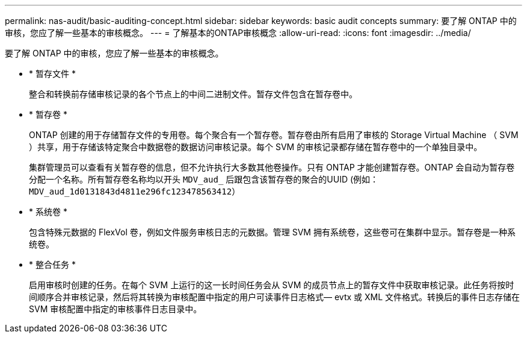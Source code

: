 ---
permalink: nas-audit/basic-auditing-concept.html 
sidebar: sidebar 
keywords: basic audit concepts 
summary: 要了解 ONTAP 中的审核，您应了解一些基本的审核概念。 
---
= 了解基本的ONTAP审核概念
:allow-uri-read: 
:icons: font
:imagesdir: ../media/


[role="lead"]
要了解 ONTAP 中的审核，您应了解一些基本的审核概念。

* * 暂存文件 *
+
整合和转换前存储审核记录的各个节点上的中间二进制文件。暂存文件包含在暂存卷中。

* * 暂存卷 *
+
ONTAP 创建的用于存储暂存文件的专用卷。每个聚合有一个暂存卷。暂存卷由所有启用了审核的 Storage Virtual Machine （ SVM ）共享，用于存储该特定聚合中数据卷的数据访问审核记录。每个 SVM 的审核记录都存储在暂存卷中的一个单独目录中。

+
集群管理员可以查看有关暂存卷的信息，但不允许执行大多数其他卷操作。只有 ONTAP 才能创建暂存卷。ONTAP 会自动为暂存卷分配一个名称。所有暂存卷名称均以开头 `MDV_aud_` 后跟包含该暂存卷的聚合的UUID (例如： `MDV_aud_1d0131843d4811e296fc123478563412`）

* * 系统卷 *
+
包含特殊元数据的 FlexVol 卷，例如文件服务审核日志的元数据。管理 SVM 拥有系统卷，这些卷可在集群中显示。暂存卷是一种系统卷。

* * 整合任务 *
+
启用审核时创建的任务。在每个 SVM 上运行的这一长时间任务会从 SVM 的成员节点上的暂存文件中获取审核记录。此任务将按时间顺序合并审核记录，然后将其转换为审核配置中指定的用户可读事件日志格式— evtx 或 XML 文件格式。转换后的事件日志存储在 SVM 审核配置中指定的审核事件日志目录中。


